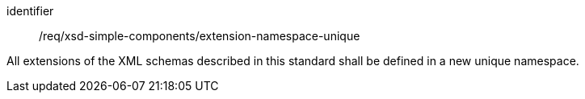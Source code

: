 [requirement,model=ogc]
====
[%metadata]
identifier:: /req/xsd-simple-components/extension-namespace-unique

All extensions of the XML schemas described in this standard shall be defined in a new unique namespace.
====
